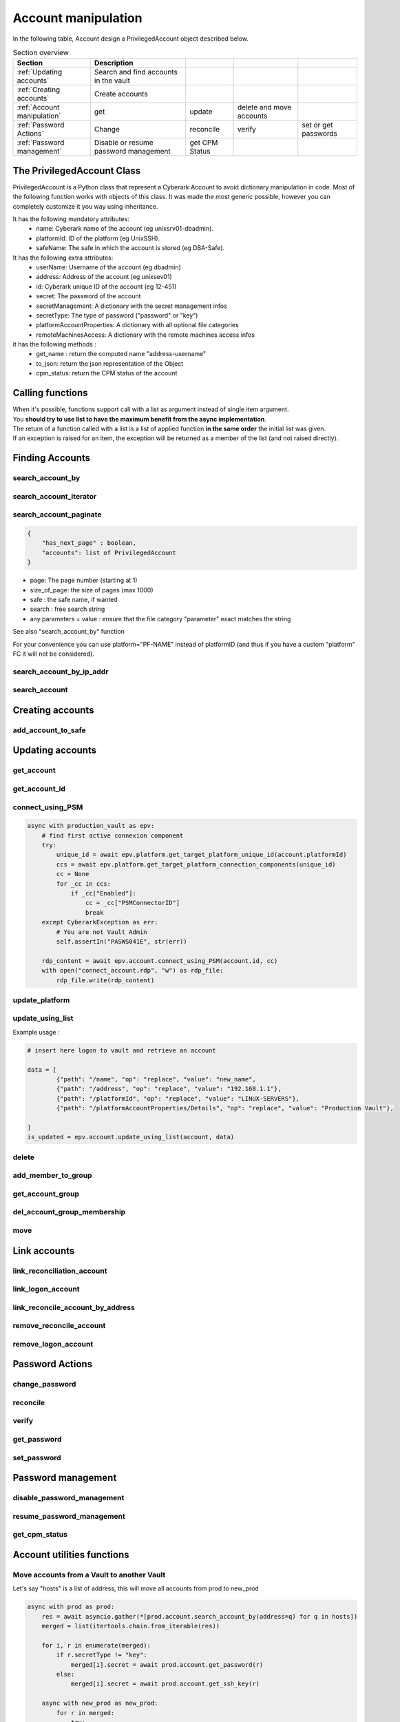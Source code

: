 Account manipulation
==========================

In the following table, Account design a PrivilegedAccount object described below.

.. csv-table:: Section overview
    :header: "Section", "Description"

    :ref:`Updating accounts` , Search and find accounts in the vault
    :ref:`Creating accounts` , Create accounts
    :ref:`Account manipulation` , get, update, delete and move accounts
    :ref:`Password Actions` , Change, reconcile, verify, set or get passwords
    :ref:`Password management` , Disable or resume password management, get CPM Status


The PrivilegedAccount Class
------------------------------
PrivilegedAccount is a Python class that represent a Cyberark Account to avoid dictionary manipulation in code.
Most of the following function works with objects of this class.
It was made the most generic possible, however you can completely customize it you way using inheritance.

It has the following mandatory attributes:
    * name: Cyberark name of the account (eg unixsrv01-dbadmin).
    * platformId: ID of the platform (eg UnixSSH).
    * safeName: The safe in which the account is stored (eg DBA-Safe).

It has the following extra attributes:
    * userName: Username of the account (eg dbadmin)
    * address: Address of the account (eg unixsev01)
    * id: Cyberark unique ID of the account (eg 12-451)
    * secret: The password of the account
    * secretManagement: A dictionary with the secret management infos
    * secretType: The type of password ("password" or "key")
    * platformAccountProperties: A dictionary with all optional file categories
    * remoteMachinesAccess: A dictionary with the remote machines access infos

it has the following methods :
    * get_name : return the computed name "address-username"
    * to_json: return the json representation of the Object
    * cpm_status: return the CPM status of the account

Calling functions
-------------------
| When it's possible, functions support call with a list as argument instead of single item argument.
| You **should try to use list to have the maximum benefit from the async implementation**.
| The return of a function called with a list is a list of applied function **in the same order** the initial list was given.
| If an exception is raised for an item, the exception will be returned as a member of the list (and not raised directly).

Finding Accounts
------------------

search_account_by
~~~~~~~~~~~~~~~~~~~~

.. py:function:: search_account_by(keywords, username, address, safe, platform, ip)
    :async:

    The easiest way to retrieve accounts from the vault is to use the search_account_by function.
    It allows you to either search on given keywords, or more precisely on a account attribute

    The supported attributes are :
     * keywords : will return all accounts that match .\*keyword.\*
     * username : will check if username of the account exists and if the content exact match the given value
     * address : will check if the address of the account exact matches the given value
     * safe : will filter on this safe name
     * platform : will check if the platformID exact matches the given value
     * anything_you_want : will check if this extra FC of your object exists and the content exact match the value

    This return a list of "PrivilegedAccount" objects.

    Note: This function doesn't populate the secret field (password), you have to make a separated call if you want to get it.

search_account_iterator
~~~~~~~~~~~~~~~~~~~~~~~~

.. py:function:: search_account_iterator(keywords, username, address, safe, platform, ip)
    :async:

    Instead of returning a list like previous function, this one returns an async interator

search_account_paginate
~~~~~~~~~~~~~~~~~~~~~~~~~~

.. py:function:: search_account_paginate(page, size_of_page, safe, search, **kwargs)
    :async:

    This function returns a dictionary with :

.. code-block::

    {
        "has_next_page" : boolean,
        "accounts": list of PrivilegedAccount
    }

* page: The page number (starting at 1)
* size_of_page: the size of pages (max 1000)
* safe : the safe name, if wanted
* search : free search string
* any parameters = value : ensure that the file category "parameter" exact matches the string

See also "search_account_by" function

For your convenience you can use platform="PF-NAME" instead of platformID (and thus if you have a custom "platform" FC it will not be considered).

search_account_by_ip_addr
~~~~~~~~~~~~~~~~~~~~~~~~~~~~~~
.. py:function:: search_account_by_ip_addr(address)

    This function will search an account by IP address bu checking if "address" is a valid IPv4 address and checking if "Address" property of the account is exactly the given address.
    You can also provide an PrivilegedAccount, the function will search on its address property

    :param address: PrivilegedAccount or string (valid IPv4 address)
    :return: list(PrivilegedAccount)
    :raise TypeError: If address is not valid

search_account
~~~~~~~~~~~~~~~~~~
.. py:function:: search_account(expression)

    Free search (like in PVWA search bar)

    :param expression: string
    :return: list(PrivilegedAccount)

Creating accounts
------------------
add_account_to_safe
~~~~~~~~~~~~~~~~~~~~~

.. py:function:: add_account_to_safe(accounts)
    :async:

    :ref:`Support list as argument<Calling functions>`

    This function creates the PrivilegedAccount (or the list of PrivilegedAccount) in the account's safe (the safe attribute of the account).
    If the account(s) already exists, then raises a CyberarkAPIException

    :param account: PrivilegedAccount or list(PrivilegedAccount)
    :return: account_id or list(account_id | exceptions)
    :raise bastion.CyberarkAPIException: If there is something wrong


Updating accounts
-----------------------

get_account
~~~~~~~~~~~~~~~~

.. py:function:: get_account(account_id)
    :async:

    :ref:`Support list as argument<Calling functions>`

    This function returns a Privileged account object for a given account_id (or list of account_id)

    :param account_id: account_id or list(account_id)
    :return: PrivilegedAccount or list(PrivilegedAccount | exceptions)
    :raise bastion.CyberarkException: (404) if account don't exists


get_account_id
~~~~~~~~~~~~~~~~~~
.. py:function:: get_account_id(account)
    :async:

    :ref:`Support list as argument<Calling functions>`

    This function returns an account_id (or list) for a given PrivilegedAccount (or list of PrivilegedAccount) by searching it with username, address and safe.


    :param account: PrivilegedAccount or list(PrivilegedAccount)
    :return: account_id or list(account_id)
    :raise bastion.CyberarkException: if no account found

connect_using_PSM
~~~~~~~~~~~~~~~~~~~~
.. py:function:: connect_using_PSM(account_id, connection_component)
    :async:

    This function returns a file content (bytes) which is the equivalent RDP file of the "Connect" button

    :param account: PrivilegedAccount or account_id
    :return: file_content
    :raise bastion.CyberarkAPIException: if an error occured

    Example use:

.. code-block::

        async with production_vault as epv:
            # find first active connexion component
            try:
                unique_id = await epv.platform.get_target_platform_unique_id(account.platformId)
                ccs = await epv.platform.get_target_platform_connection_components(unique_id)
                cc = None
                for _cc in ccs:
                    if _cc["Enabled"]:
                        cc = _cc["PSMConnectorID"]
                        break
            except CyberarkException as err:
                # You are not Vault Admin
                self.assertIn("PASWS041E", str(err))

            rdp_content = await epv.account.connect_using_PSM(account.id, cc)
            with open("connect_account.rdp", "w") as rdp_file:
                rdp_file.write(rdp_content)

update_platform
~~~~~~~~~~~~~~~~~~~~
.. py:function:: update_platform(account, new_platform_id)
    :async:

    :ref:`Support list as argument<Calling functions>`

    This function updates the account's (or list) plafrom

    :param account: PrivilegedAccount, list of Privileged Accounts
    :param new_plaform_id: The new plaform ID (eg Unix-SSH)
    :return: True if succeeded

update_using_list
~~~~~~~~~~~~~~~~~~~~
.. py:function:: update_using_list(account, data)
    :async:

    :ref:`Support list as argument<Calling functions>`

    This function updates an account (or list) with the data list of changes.
    For more infos, check Cyberark documentation. (see example below)

    :param account: PrivilegedAccount, list of Privileged Accounts or account_id or list
    :param data: a list of dictionaries
    :return: True if succeeded
    :raise bastion.CyberarkAPIException: if an error occured

Example usage :

.. code-block::

    # insert here logon to vault and retrieve an account

    data = [
            {"path": "/name", "op": "replace", "value": "new_name",
            {"path": "/address", "op": "replace", "value": "192.168.1.1"},
            {"path": "/platformId", "op": "replace", "value": "LINUX-SERVERS"},
            {"path": "/platformAccountProperties/Details", "op": "replace", "value": "Production Vault"},

    ]
    is_updated = epv.account.update_using_list(account, data)

delete
~~~~~~~~
.. py:function:: delete(account)
    :async:

    :ref:`Support list as argument<Calling functions>`

    This deletes the account (or list).

    If this is an SSH Key, this function will delete it on the Vault but not on systems!

    :param account: PrivilegedAccount or list(PrivilegedAccount) to delete
    :return: True if succeeded
    :raise bastion.CyberarkException: if delete failed



add_member_to_group
~~~~~~~~~~~~~~~~~~~~~~~~
.. py:function:: add_member_to_group(account, group_name)
    :async:

    :ref:`Support list as argument<Calling functions>`

    Adds the account, or list of accounts, to the "group_name" account group

    :param account: PrivilegedAccount, list of Privileged Accounts
    :param group_name: Name of the group
    :return: True, if succeeded

get_account_group
~~~~~~~~~~~~~~~~~~
.. py:function:: get_account_group(account)
    :async:

    :ref:`Support list as argument<Calling functions>`

    Returns the Group ID of a given PrivilegedAccount (or list).

    To get the group name, and more, check the Account Group section of this documentation.

    :param account: PrivilegedAccount, list of Privileged Accounts
    :return: GroupID (which is not the group name)

del_account_group_membership
~~~~~~~~~~~~~~~~~~~~~~~~~~~~~~~~
.. py:function:: get_account_group_membership(account)
    :async:

    :ref:`Support list as argument<Calling functions>`

    Find and delete the account_group membership of a PrivilegedAccount (or list)

    :param account: PrivilegedAccount, list of Privileged Accounts
    :return: Boolean

move
~~~~~~
.. py:function:: move(account, new_safe)
    :async:

    :ref:`Support list as argument<Calling functions>`

    Delete the account (or list) and recreate it (or them) in with the same parameters and password in the new safe.

    :param account: PrivilegedAccount, list of Privileged Accounts
    :param new_safe: New safe to move the account(s) into
    :return: Boolean

Link accounts
---------------
link_reconciliation_account
~~~~~~~~~~~~~~~~~~~~~~~~~~~~~~~~~~
.. py:function:: link_reconciliation_account(account, rec_account)
    :async:

    :ref:`Support list as argument<Calling functions>`

    This function links the account (or the list of accounts) to the given reconcile account

    :param account: PrivilegedAccount or list(PrivilegedAccount)
    :param rec_account: PrivilegedAccount
    :return: True
    :raise bastion.CyberarkException: if link failed

link_logon_account
~~~~~~~~~~~~~~~~~~~~~~~~~~~~~~~~~~
.. py:function:: link_logon_account(account, logon_account)
    :async:

    :ref:`Support list as argument<Calling functions>`

    This function links the account (or the list of accounts) to the given logon account

    :param account: PrivilegedAccount or list(PrivilegedAccount)
    :param logon_account: PrivilegedAccount
    :return: True
    :raise bastion.CyberarkException: if link failed

link_reconcile_account_by_address
~~~~~~~~~~~~~~~~~~~~~~~~~~~~~~~~~~~~~~~
.. py:function:: link_reconcile_account_by_address(account_username, rec_account_username, address)
    :async:

    This function links the account with the given username and address to the reconciliation account with the given rec_account_username and the given address

    :param account_username: username of the account to link
    :param rec_account_username: username of the reconciliation account
    :param address: address of both accounts
    :return: True
    :raise bastion.CyberarkException: if link failed

remove_reconcile_account
~~~~~~~~~~~~~~~~~~~~~~~~~~~~
.. py:function:: remove_reconcile_account(account, rec_account)
    :async:

    :ref:`Support list as argument<Calling functions>`

    This function unlinks the reconciliation account of the given account (or the list of accounts))

    :param account: PrivilegedAccount or list(PrivilegedAccount)
    :return: True
    :raise bastion.CyberarkException: if link failed

remove_logon_account
~~~~~~~~~~~~~~~~~~~~~~~~~~~~
.. py:function:: remove_logon_account(account, rec_account)
    :async:

    :ref:`Support list as argument<Calling functions>`

    This function unlinks the logon account of the given account (or the list of accounts))

    :param account: PrivilegedAccount or list(PrivilegedAccount)
    :return: True
    :raise bastion.CyberarkException: if link failed

Password Actions
---------------------
change_password
~~~~~~~~~~~~~~~~~~
.. py:function:: change_password(account, change_group=False)
    :async:

    :ref:`Support list as argument<Calling functions>`

    This function set the account (or list) for immediate change.

    Keep in mind that for list, exceptions are returned and not raised.

    :param account: PrivilegedAccount or list(PrivilegedAccount)
    :param change_group: change entire group, default to False
    :return: True
    :raise bastion.CyberarkException: if link failed

reconcile
~~~~~~~~~~~~~
.. py:function:: reconcile(account)
    :async:

    :ref:`Support list as argument<Calling functions>`

    This function set the account (or list) for immediate reconciliation.

    Keep in mind that for list, exceptions are returned and not raised.

    :param account: PrivilegedAccount or list(PrivilegedAccount)
    :return: True
    :raise bastion.CyberarkException: if link failed

verify
~~~~~~~~~~~~~
.. py:function:: verify(account)
    :async:

    :ref:`Support list as argument<Calling functions>`

    This function set the account (or list) for immediate verify.

    :param account: PrivilegedAccount or list(PrivilegedAccount)
    :return: True
    :raise bastion.CyberarkException: if link failed

get_password
~~~~~~~~~~~~~~~~~~
.. py:function:: get_password(account)
    :async:

    :ref:`Support list as argument<Calling functions>`

    Retrieves the password of the account, or the list of accounts.

    :param account: PrivilegedAccount or list(PrivilegedAccount)
    :return: The password (or list of passwords)
    :raise bastion.CyberarkException: if retrieve failed

set_password
~~~~~~~~~~~~~~
.. py:function:: set_password(account, password)
    :async:

    :ref:`Support list as argument<Calling functions>`

    Changes the password of the account, or the list of accounts, **in the Vault**.

    :param account: PrivilegedAccount or list(PrivilegedAccount)
    :param password: new password to set
    :return: The password (or list of passwords)
    :raise bastion.CyberarkException: if set password failed (your platform enforce complexity or you don't have rights)


Password management
--------------------
disable_password_management
~~~~~~~~~~~~~~~~~~~~~~~~~~~~
.. py:function:: disable_password_management(account, reason)
    :async:

    :ref:`Support list as argument<Calling functions>`

    This disables the account (or list) password management

    :param account: PrivilegedAccount or list(PrivilegedAccount)
    :param reason: The reason of disabling password management (defaults to empty string)
    :return: True
    :raise bastion.CyberarkException: if link failed

resume_password_management
~~~~~~~~~~~~~~~~~~~~~~~~~~~~
.. py:function:: resume_password_management(account, reason)
    :async:

    :ref:`Support list as argument<Calling functions>`

    This resumes the account (or list) password management

    :param account: PrivilegedAccount or list(PrivilegedAccount)
    :param reason: The reason of disabling password management (defaults to empty string)
    :return: True
    :raise bastion.CyberarkException: if link failed

get_cpm_status
~~~~~~~~~~~~~~~~~~
.. py:function:: get_cpm_status(account)
    :async:

    :ref:`Support list as argument<Calling functions>`

    The functions returns the CPM status of an account, or list of accounts

    :param account: PrivilegedAccount, list of Privileged Accounts or account_id or list
    :return: Boolean saying if the account is CPM managed

Account utilities functions
--------------------------------
Move accounts from a Vault to another Vault
~~~~~~~~~~~~~~~~~~~~~~~~~~~~~~~~~~~~~~~~~~~~~~~~~~~~~~

Let's say "hosts" is a list of address, this will move all accounts from prod to new_prod

.. code-block:: python

    async with prod as prod:
        res = await asyncio.gather(*[prod.account.search_account_by(address=q) for q in hosts])
        merged = list(itertools.chain.from_iterable(res))

        for i, r in enumerate(merged):
            if r.secretType != "key":
                merged[i].secret = await prod.account.get_password(r)
            else:
                merged[i].secret = await prod.account.get_ssh_key(r)

        async with new_prod as new_prod:
            for r in merged:
                try:
                    await new_prod.account.add_account_to_safe(r)
                    logging.info(f"{r.name} added to safe {r.safeName}")
                    await prod.account.delete(r)
                    logging.info(f"{r.name} deleted from prod")
                except CyberarkAPIException as err:
                    if err.http_status == 409:
                        await prod.account.delete(r)
                        print(f"{r.name} already exists and then was deleted from prod")
                    else:
                        raise